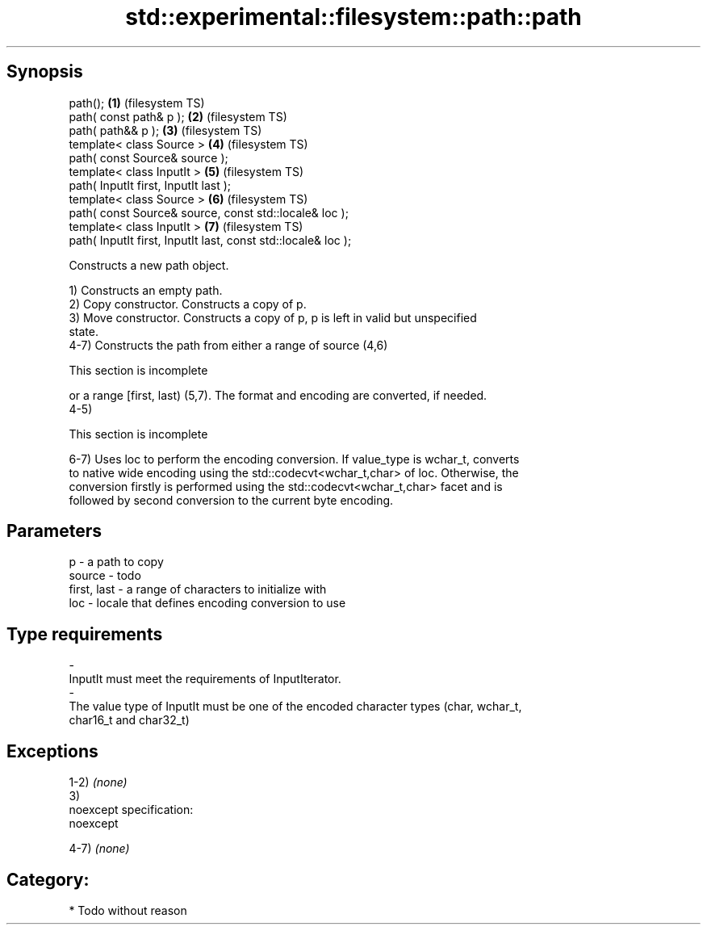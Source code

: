 .TH std::experimental::filesystem::path::path 3 "Jun 28 2014" "2.0 | http://cppreference.com" "C++ Standard Libary"
.SH Synopsis
   path();                                                      \fB(1)\fP (filesystem TS)
   path( const path& p );                                       \fB(2)\fP (filesystem TS)
   path( path&& p );                                            \fB(3)\fP (filesystem TS)
   template< class Source >                                     \fB(4)\fP (filesystem TS)
   path( const Source& source );
   template< class InputIt >                                    \fB(5)\fP (filesystem TS)
   path( InputIt first, InputIt last );
   template< class Source >                                     \fB(6)\fP (filesystem TS)
   path( const Source& source, const std::locale& loc );
   template< class InputIt >                                    \fB(7)\fP (filesystem TS)
   path( InputIt first, InputIt last, const std::locale& loc );

   Constructs a new path object.

   1) Constructs an empty path.
   2) Copy constructor. Constructs a copy of p.
   3) Move constructor. Constructs a copy of p, p is left in valid but unspecified
   state.
   4-7) Constructs the path from either a range of source (4,6)

    This section is incomplete

   or a range [first, last) (5,7). The format and encoding are converted, if needed.
   4-5)

    This section is incomplete

   6-7) Uses loc to perform the encoding conversion. If value_type is wchar_t, converts
   to native wide encoding using the std::codecvt<wchar_t,char> of loc. Otherwise, the
   conversion firstly is performed using the std::codecvt<wchar_t,char> facet and is
   followed by second conversion to the current byte encoding.

.SH Parameters

   p                     -           a path to copy
   source                -           todo
   first, last           -           a range of characters to initialize with
   loc                   -           locale that defines encoding conversion to use
.SH Type requirements
   -
   InputIt must meet the requirements of InputIterator.
   -
   The value type of InputIt must be one of the encoded character types (char, wchar_t,
   char16_t and char32_t)

.SH Exceptions

   1-2) \fI(none)\fP
   3)
   noexcept specification:  
   noexcept
     
   4-7) \fI(none)\fP
.SH Category:

     * Todo without reason
